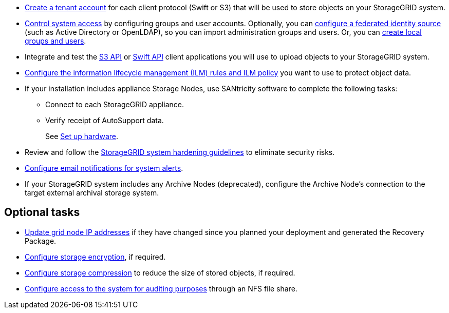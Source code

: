 // Where to go next for RHEL, UB, and VMware installation - common tasks (required and optional)
// NOTE: Did not include the Required tasks heading, bcs VMware has an extra bullet at the top of the list.

* link:../admin/managing-tenants.html[Create a tenant account] for each client protocol (Swift or S3) that will be used to store objects on your StorageGRID system.
* link:../admin/controlling-storagegrid-access.html[Control system access] by configuring groups and user accounts. Optionally, you can link:../admin/using-identity-federation.html[configure a federated identity source] (such as Active Directory or OpenLDAP), so you can import administration groups and users. Or, you can link:../admin/managing-users.html#create-a-local-user[create local groups and users].
* Integrate and test the link:../s3/configuring-tenant-accounts-and-connections.html[S3 API] or link:../swift/configuring-tenant-accounts-and-connections.html[Swift API] client applications you will use to upload objects to your StorageGRID system.
* link:../ilm/index.html[Configure the information lifecycle management (ILM) rules and ILM policy] you want to use to protect object data.
* If your installation includes appliance Storage Nodes, use SANtricity software to complete the following tasks:
 ** Connect to each StorageGRID appliance.
 ** Verify receipt of AutoSupport data.
+
See link:../installconfig/configuring-hardware.html[Set up hardware].

* Review and follow the link:../harden/index.html[StorageGRID system hardening guidelines] to eliminate security risks.
* link:../monitor/email-alert-notifications.html[Configure email notifications for system alerts].
* If your StorageGRID system includes any Archive Nodes (deprecated), configure the Archive Node's connection to the target external archival storage system.

== Optional tasks

* link:../maintain/changing-ip-addresses-and-mtu-values-for-all-nodes-in-grid.html[Update grid node IP addresses] if they have changed since you planned your deployment and generated the Recovery Package.
* link:../admin/changing-network-options-object-encryption.html[Configure storage encryption], if required.
* link:../admin/configuring-stored-object-compression.html[Configure storage compression] to reduce the size of stored objects, if required.
* link:../admin/configuring-audit-client-access.html[Configure access to the system for auditing purposes] through an NFS file share.